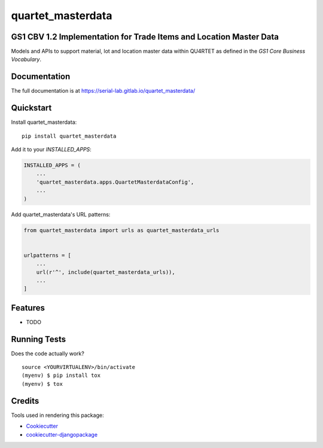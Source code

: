 =============================
quartet_masterdata
=============================

.. image:: https://gitlab.com/serial-lab/quartet_masterdata/badges/master/coverage.svg
   :target: https://gitlab.com/serial-lab/quartet_masterdata/pipelines
.. image:: https://gitlab.com/serial-lab/quartet_masterdata/badges/master/build.svg
   :target: https://gitlab.com/serial-lab/quartet_masterdata/commits/master
.. image:: https://badge.fury.io/py/quartet_masterdata.svg
    :target: https://badge.fury.io/py/quartet_masterdata

GS1 CBV 1.2 Implementation for Trade Items and Location Master Data
-------------------------------------------------------------------

Models and APIs to support material, lot and location master data within
QU4RTET as defined in the *GS1 Core Business Vocabulary*.

Documentation
-------------

The full documentation is at https://serial-lab.gitlab.io/quartet_masterdata/

Quickstart
----------

Install quartet_masterdata::

    pip install quartet_masterdata

Add it to your `INSTALLED_APPS`:

.. code-block:: python

    INSTALLED_APPS = (
        ...
        'quartet_masterdata.apps.QuartetMasterdataConfig',
        ...
    )

Add quartet_masterdata's URL patterns:

.. code-block:: python

    from quartet_masterdata import urls as quartet_masterdata_urls


    urlpatterns = [
        ...
        url(r'^', include(quartet_masterdata_urls)),
        ...
    ]

Features
--------

* TODO

Running Tests
-------------

Does the code actually work?

::

    source <YOURVIRTUALENV>/bin/activate
    (myenv) $ pip install tox
    (myenv) $ tox

Credits
-------

Tools used in rendering this package:

*  Cookiecutter_
*  `cookiecutter-djangopackage`_

.. _Cookiecutter: https://github.com/audreyr/cookiecutter
.. _`cookiecutter-djangopackage`: https://github.com/pydanny/cookiecutter-djangopackage
